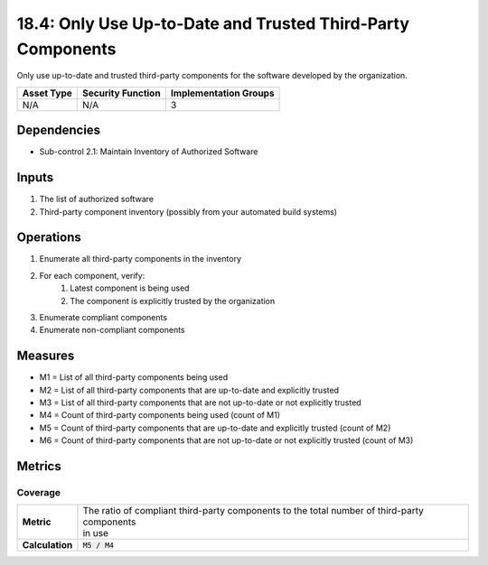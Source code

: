 18.4: Only Use Up-to-Date and Trusted Third-Party Components
============================================================
Only use up-to-date and trusted third-party components for the software developed by the organization.

.. list-table::
	:header-rows: 1

	* - Asset Type
	  - Security Function
	  - Implementation Groups
	* - N/A
	  - N/A
	  - 3

Dependencies
------------
* Sub-control 2.1: Maintain Inventory of Authorized Software

Inputs
-----------
#. The list of authorized software
#. Third-party component inventory (possibly from your automated build systems)

Operations
----------
#. Enumerate all third-party components in the inventory
#. For each component, verify:
	#. Latest component is being used
	#. The component is explicitly trusted by the organization
#. Enumerate compliant components
#. Enumerate non-compliant components

Measures
--------
* M1 = List of all third-party components being used
* M2 = List of all third-party components that are up-to-date and explicitly trusted
* M3 = List of all third-party components that are not up-to-date or not explicitly trusted
* M4 = Count of third-party components being used (count of M1)
* M5 = Count of third-party components that are up-to-date and explicitly trusted (count of M2)
* M6 = Count of third-party components that are not up-to-date or not explicitly trusted (count of M3)

Metrics
-------

Coverage
^^^^^^^^
.. list-table::

	* - **Metric**
	  - | The ratio of compliant third-party components to the total number of third-party components
	    | in use
	* - **Calculation**
	  - :code:`M5 / M4`

.. history
.. authors
.. license
